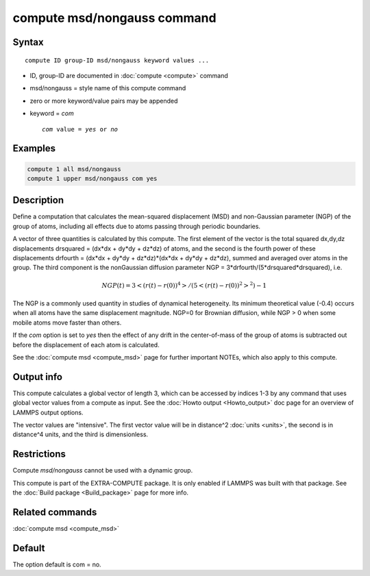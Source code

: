 .. index:: compute msd/nongauss

compute msd/nongauss command
============================

Syntax
""""""

.. parsed-literal::

   compute ID group-ID msd/nongauss keyword values ...

* ID, group-ID are documented in :doc:`compute <compute>` command
* msd/nongauss = style name of this compute command
* zero or more keyword/value pairs may be appended
* keyword = *com*

  .. parsed-literal::

       *com* value = *yes* or *no*

Examples
""""""""

.. code-block:: LAMMPS

   compute 1 all msd/nongauss
   compute 1 upper msd/nongauss com yes

Description
"""""""""""

Define a computation that calculates the mean-squared displacement
(MSD) and non-Gaussian parameter (NGP) of the group of atoms,
including all effects due to atoms passing through periodic boundaries.

A vector of three quantities is calculated by this compute.  The first
element of the vector is the total squared dx,dy,dz displacements
drsquared = (dx\*dx + dy\*dy + dz\*dz) of atoms, and the second is the
fourth power of these displacements drfourth = (dx\*dx + dy\*dy +
dz\*dz)\*(dx\*dx + dy\*dy + dz\*dz), summed and averaged over atoms in the
group.  The third component is the nonGaussian diffusion parameter NGP =
3\*drfourth/(5\*drsquared\*drsquared), i.e.

.. math::

 NGP(t) = 3<(r(t)-r(0))^4>/(5<(r(t)-r(0))^2>^2) - 1

The NGP is a commonly used quantity in studies of dynamical
heterogeneity.  Its minimum theoretical value (-0.4) occurs when all
atoms have the same displacement magnitude.  NGP=0 for Brownian
diffusion, while NGP > 0 when some mobile atoms move faster than
others.

If the *com* option is set to *yes* then the effect of any drift in
the center-of-mass of the group of atoms is subtracted out before the
displacement of each atom is calculated.

See the :doc:`compute msd <compute_msd>` page for further important
NOTEs, which also apply to this compute.

Output info
"""""""""""

This compute calculates a global vector of length 3, which can be
accessed by indices 1-3 by any command that uses global vector values
from a compute as input.  See the :doc:`Howto output <Howto_output>` doc
page for an overview of LAMMPS output options.

The vector values are "intensive".  The first vector value will be in
distance\^2 :doc:`units <units>`, the second is in distance\^4 units, and
the third is dimensionless.

Restrictions
""""""""""""

Compute *msd/nongauss* cannot be used with a dynamic group.

This compute is part of the EXTRA-COMPUTE package.  It is only enabled
if LAMMPS was built with that package.  See the :doc:`Build package
<Build_package>` page for more info.

Related commands
""""""""""""""""

:doc:`compute msd <compute_msd>`

Default
"""""""

The option default is com = no.
